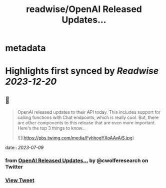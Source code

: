 :PROPERTIES:
:title: readwise/OpenAI Released Updates...
:END:


* metadata
:PROPERTIES:
:author: [[cwolferesearch on Twitter]]
:full-title: "OpenAI Released Updates..."
:category: [[tweets]]
:url: https://twitter.com/cwolferesearch/status/1668694954581827598
:image-url: https://pbs.twimg.com/profile_images/1715212547215802368/tqxfSqh3.jpg
:END:

* Highlights first synced by [[Readwise]] [[2023-12-20]]
** 📌
#+BEGIN_QUOTE
OpenAI released updates to their API today. This includes support for calling functions with Chat endpoints, which is really cool. But, there are other components to this release that are even more important. Here's the top 3 things to know... 

![](https://pbs.twimg.com/media/FyhhogYXoAAvAiS.jpg) 
#+END_QUOTE
    date:: [[2023-07-09]]
*** from _OpenAI Released Updates..._ by @cwolferesearch on Twitter
*** [[https://twitter.com/cwolferesearch/status/1668694954581827598][View Tweet]]